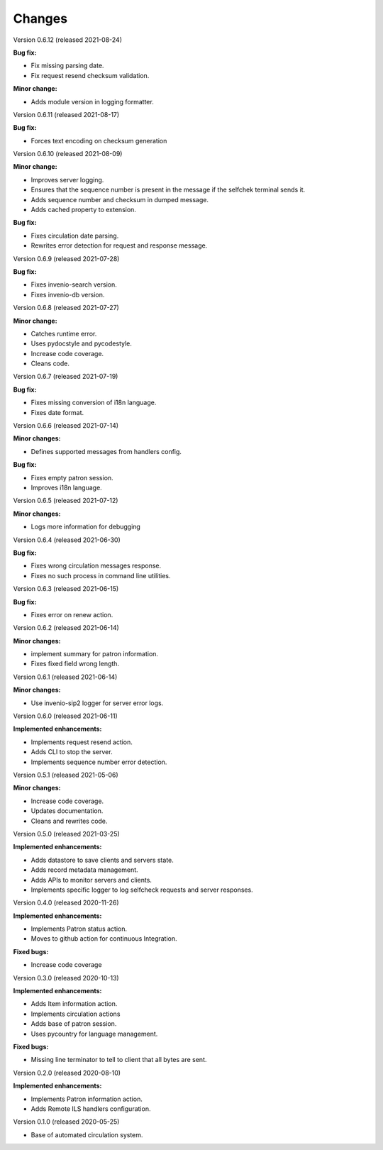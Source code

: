 ..
    INVENIO-SIP2
    Copyright (C) 2020 UCLouvain

    This program is free software: you can redistribute it and/or modify
    it under the terms of the GNU Affero General Public License as published by
    the Free Software Foundation, version 3 of the License.

    This program is distributed in the hope that it will be useful,
    but WITHOUT ANY WARRANTY; without even the implied warranty of
    MERCHANTABILITY or FITNESS FOR A PARTICULAR PURPOSE. See the
    GNU Affero General Public License for more details.

    You should have received a copy of the GNU Affero General Public License
    along with this program. If not, see <http://www.gnu.org/licenses/>.

Changes
=======
Version 0.6.12 (released 2021-08-24)

**Bug fix:**

* Fix missing parsing date.
* Fix request resend checksum validation.

**Minor change:**

* Adds module version in logging formatter.

Version 0.6.11 (released 2021-08-17)

**Bug fix:**

* Forces text encoding on checksum generation

Version 0.6.10 (released 2021-08-09)

**Minor change:**

* Improves server logging.
* Ensures that the sequence number is present in the message if the selfchek terminal sends it.
* Adds sequence number and checksum in dumped message.
* Adds cached property to extension.

**Bug fix:**

* Fixes circulation date parsing.
* Rewrites error detection for request and response message.

Version 0.6.9 (released 2021-07-28)

**Bug fix:**

* Fixes invenio-search version.
* Fixes invenio-db version.

Version 0.6.8 (released 2021-07-27)

**Minor change:**

* Catches runtime error.
* Uses pydocstyle and pycodestyle.
* Increase code coverage.
* Cleans code.

Version 0.6.7 (released 2021-07-19)

**Bug fix:**

* Fixes missing conversion of i18n language.
* Fixes date format.

Version 0.6.6 (released 2021-07-14)

**Minor changes:**

* Defines supported messages from handlers config.

**Bug fix:**

* Fixes empty patron session.
* Improves i18n language.

Version 0.6.5 (released 2021-07-12)

**Minor changes:**

* Logs more information for debugging

Version 0.6.4 (released 2021-06-30)

**Bug fix:**

* Fixes wrong circulation messages response.
* Fixes no such process in command line utilities.

Version 0.6.3 (released 2021-06-15)

**Bug fix:**

* Fixes error on renew action.

Version 0.6.2 (released 2021-06-14)

**Minor changes:**

* implement summary for patron information.
* Fixes fixed field wrong length.

Version 0.6.1 (released 2021-06-14)

**Minor changes:**

- Use invenio-sip2 logger for server error logs.

Version 0.6.0 (released 2021-06-11)

**Implemented enhancements:**

- Implements request resend action.
- Adds CLI to stop the server.
- Implements sequence number error detection.

Version 0.5.1 (released 2021-05-06)

**Minor changes:**

- Increase code coverage.
- Updates documentation.
- Cleans and rewrites code.

Version 0.5.0 (released 2021-03-25)

**Implemented enhancements:**

- Adds datastore to save clients and servers state.
- Adds record metadata management.
- Adds APIs to monitor servers and clients.
- Implements specific logger to log selfcheck requests and server responses.

Version 0.4.0 (released 2020-11-26)

**Implemented enhancements:**

- Implements Patron status action.
- Moves to github action for continuous Integration.

**Fixed bugs:**

- Increase code coverage

Version 0.3.0 (released 2020-10-13)

**Implemented enhancements:**

- Adds Item information action.
- Implements circulation actions
- Adds base of patron session.
- Uses pycountry for language management.

**Fixed bugs:**

- Missing line terminator to tell to client that all bytes are sent.

Version 0.2.0 (released 2020-08-10)

**Implemented enhancements:**

- Implements Patron information action.
- Adds Remote ILS handlers configuration.

Version 0.1.0 (released 2020-05-25)

- Base of automated circulation system.
